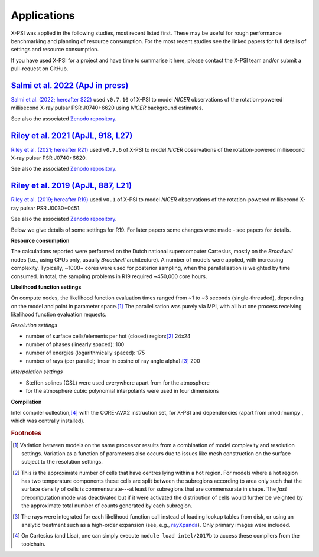 .. _applications:

Applications
------------

X-PSI was applied in the following studies, most recent listed first. 
These may be useful for rough performance benchmarking and planning 
of resource consumption.  For the most recent studies see the linked
papers for full details of settings and resource consumption.

If you have used X-PSI for a project and have time to summarise it here, please
contact the X-PSI team and/or submit a pull-request on GitHub.

.. _S22:

`Salmi et al. 2022 (ApJ in press)`__
~~~~~~~~~~~~~~~~~~~~~~~~~~~~~~~~~~~~~~

.. _ADS22: https://ui.adsabs.harvard.edu/abs/2022arXiv220912840S/abstract

__ ADS22_

`Salmi et al. (2022; hereafter S22)`__ used ``v0.7.10`` of X-PSI to model
*NICER* observations of the rotation-powered millisecond X-ray pulsar PSR J0740+6620 using *NICER*
background estimates.

__ ADS22_

See also the associated `Zenodo repository`__.

.. _Zenodo22: https://doi.org/10.5281/zenodo.6827536
__ Zenodo22_


.. _R21:

`Riley et al. 2021 (ApJL, 918, L27)`__
~~~~~~~~~~~~~~~~~~~~~~~~~~~~~~~~~~~~~~

.. _ADS21: https://ui.adsabs.harvard.edu/abs/2021ApJ...918L..27R/abstract

__ ADS21_

`Riley et al. (2021; hereafter R21)`__ used ``v0.7.6`` of X-PSI to model
*NICER* observations of the rotation-powered millisecond X-ray pulsar PSR J0740+6620.

__ ADS21_

See also the associated `Zenodo repository`__.

.. _Zenodo21: https://doi.org/10.5281/zenodo.4697624
__ Zenodo21_



.. _R19:

`Riley et al. 2019 (ApJL, 887, L21)`__
~~~~~~~~~~~~~~~~~~~~~~~~~~~~~~~~~~~~~~

.. _ADS: https://ui.adsabs.harvard.edu/abs/2019ApJ...887L..21R/abstract

__ ADS_

`Riley et al. (2019; hereafter R19)`__ used ``v0.1`` of X-PSI to model
*NICER* observations of the rotation-powered millisecond X-ray pulsar
PSR J0030+0451.

__ ADS_

See also the associated `Zenodo repository`__.

.. _Zenodo: https://doi.org/10.5281/zenodo.3386448

__ Zenodo_

Below we give details of some settings for R19.  For later papers some changes
were made - see papers for details. 

**Resource consumption**

The calculations reported were performed on the Dutch national supercomputer
Cartesius, mostly on the *Broadwell* nodes (i.e., using CPUs only, usually
*Broadwell* architecture).
A number of models were applied, with increasing complexity.
Typically, ~1000+ cores were used for posterior sampling, when the
parallelisation is weighted by time consumed.
In total, the sampling problems in R19 required ~450,000 core hours.

**Likelihood function settings**

On compute nodes, the likelihood function evaluation times ranged from ~1 to
~3 seconds (single-threaded), depending on the model and point in parameter
space.\ [#]_ The parallelisation was purely via MPI, with all but one process
receiving likelihood function evaluation requests.

*Resolution settings*

+ number of surface cells/elements per hot (closed) region:\ [#]_ 24x24
+ number of phases (linearly spaced): 100
+ number of energies (logarithmically spaced): 175
+ number of rays (per parallel; linear in cosine of ray angle alpha):\ [#]_ 200

*Interpolation settings*

+ Steffen splines (GSL) were used everywhere apart from for the atmosphere
+ for the atmosphere cubic polynomial interpolants were used in four dimensions


**Compilation**

Intel compiler collection,\ [#]_ with the CORE-AVX2 instruction set, for X-PSI
and dependencies (apart from :mod:`numpy`, which was centrally installed).



.. rubric:: Footnotes

.. [#] Variation between models on the same processor results from a
       combination of model complexity and resolution settings. Variation
       as a function of parameters also occurs due to issues like mesh
       construction on the surface subject to the resolution settings.

.. [#] This is the approximate number of cells that have centres lying
       within a hot region. For models where a hot region has two temperature
       components these cells are split between the subregions according to
       area only such that the surface density of cells is commensurate---at
       least for subregions that are commensurate in shape. The *fast*
       precomputation mode was deactivated but if it were activated the
       distribution of cells would further be weighted by the approximate
       total number of counts generated by each subregion.

.. [#] The rays were integrated for each likelihood function call instead of
       loading lookup tables from disk, or using an analytic treatment such as
       a high-order expansion (see, e.g.,
       `rayXpanda <https://github.com/ThomasEdwardRiley/rayXpanda>`_).
       Only primary images were included.

.. [#] On Cartesius (and Lisa), one can simply execute
       ``module load intel/2017b`` to access these compilers from the toolchain.


